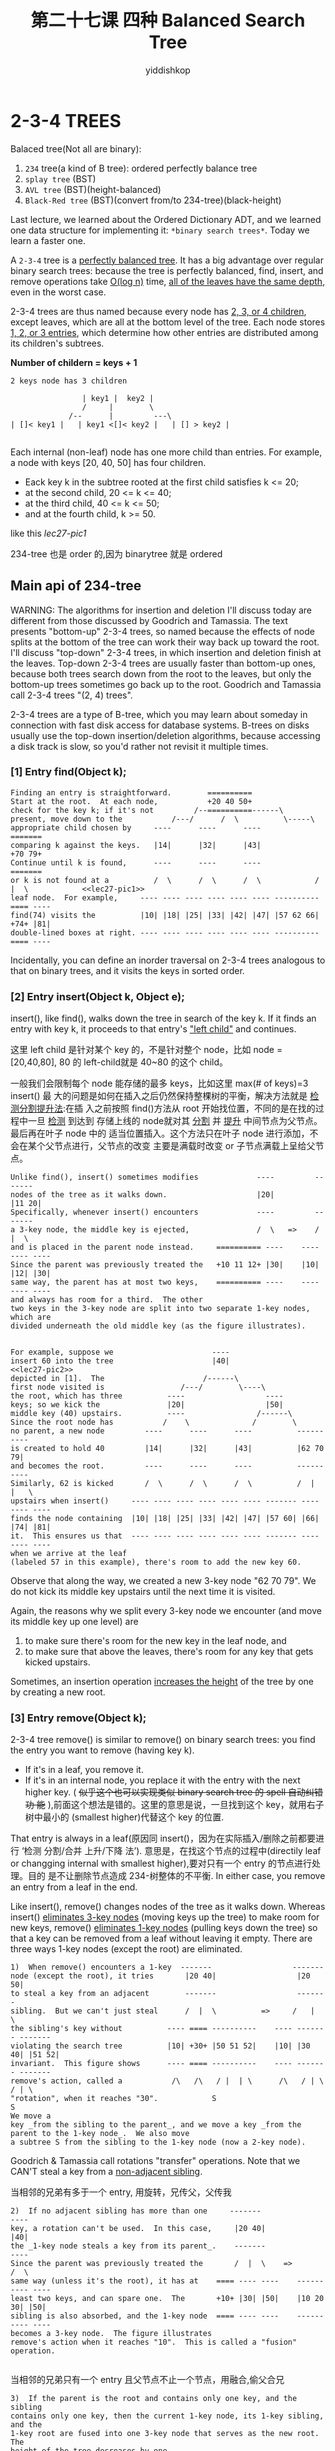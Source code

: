 # -*- org-export-babel-evaluate: nil -*-
#+PROPERTY: header-args :eval never-export
#+PROPERTY: header-args:python :session 第二十七课 Balanced Search Tree
#+PROPERTY: header-args:ipython :session 第二十七课 Balanced Search Tree
#+HTML_HEAD: <link rel="stylesheet" type="text/css" href="/home/yiddi/git_repos/YIDDI_org_export_theme/theme/org-nav-theme_cache.css" >
#+HTML_HEAD: <script src="https://hypothes.is/embed.js" async></script>
#+HTML_HEAD: <script type="application/json" class="js-hypothesis-config">
#+HTML_HEAD: <script src="https://cdn.mathjax.org/mathjax/latest/MathJax.js?config=TeX-AMS-MML_HTMLorMML"></script>
#+OPTIONS: html-link-use-abs-url:nil html-postamble:nil html-preamble:t
#+OPTIONS: H:3 num:nil ^:nil _:nil tags:not-in-toc
#+TITLE: 第二十七课 四种 Balanced Search Tree
#+AUTHOR: yiddishkop
#+EMAIL: [[mailto:yiddishkop@163.com][yiddi's email]]
#+TAGS: {PKGIMPT(i) DATAVIEW(v) DATAPREP(p) GRAPHBUILD(b) GRAPHCOMPT(c)} LINAGAPI(a) PROBAPI(b) MATHFORM(f) MLALGO(m)


* 2-3-4 TREES
Balaced tree(Not all are binary):
1. ~234~ tree(a kind of B tree): ordered perfectly balance tree
2. ~splay tree~ (BST)
3. ~AVL tree~ (BST)(height-balanced)
5. ~Black-Red tree~ (BST)(convert from/to 234-tree)(black-height)

Last lecture, we learned about the Ordered Dictionary ADT, and we learned one
data structure for implementing it: ~*binary search trees*~. Today we learn a
faster one.

A ~2-3-4~ tree is a _perfectly balanced tree_. It has a big advantage over
regular binary search trees: because the tree is perfectly balanced, find,
insert, and remove operations take _O(log n)_ time, _all of the leaves have the
same depth_, even in the worst case.

2-3-4 trees are thus named because every node has _2, 3, or 4 children_, except
leaves, which are all at the bottom level of the tree.  Each node stores
_1, 2, or 3 entries_, which determine how other entries are distributed among its
children's subtrees.

*Number of childern = keys + 1*

#+BEGIN_EXAMPLE
2 keys node has 3 children

                | key1 |  key2 |
                /     |        \
             /--      |         ---\
| []< key1 |   | key1 <[]< key2 |   | [] > key2 |

#+END_EXAMPLE


Each internal (non-leaf) node has one more child than entries.  For example,
a node with keys [20, 40, 50] has four children.
- Eack key k in the subtree rooted at the first child satisfies k <= 20;
- at the second child, 20 <= k <= 40;
- at the third child, 40 <= k <= 50;
- and at the fourth child, k >= 50.
like this [[lec27-pic1]]

234-tree 也是 order 的,因为 binarytree 就是 ordered

** Main api of 234-tree
WARNING:  The algorithms for insertion and deletion I'll discuss today are
different from those discussed by Goodrich and Tamassia.  The text presents
"bottom-up" 2-3-4 trees, so named because the effects of node splits at the
bottom of the tree can work their way back up toward the root.  I'll discuss
"top-down" 2-3-4 trees, in which insertion and deletion finish at the leaves.
Top-down 2-3-4 trees are usually faster than bottom-up ones, because both trees
search down from the root to the leaves, but only the bottom-up trees sometimes
go back up to the root.  Goodrich and Tamassia call 2-3-4 trees "(2, 4) trees".

2-3-4 trees are a type of B-tree, which you may learn about someday in
connection with fast disk access for database systems.  B-trees on disks
usually use the top-down insertion/deletion algorithms, because accessing
a disk track is slow, so you'd rather not revisit it multiple times.

*** [1]  Entry find(Object k);

    #+NAME: lec27-pic1
    #+BEGIN_EXAMPLE
Finding an entry is straightforward.        ==========
Start at the root.  At each node,           +20 40 50+
check for the key k; if it's not         /--==========------\
present, move down to the           /---/      /  \          \-----\
appropriate child chosen by     ----      ----      ----            =======
comparing k against the keys.   |14|      |32|      |43|            +70 79+
Continue until k is found,      ----      ----      ----            =======
or k is not found at a          /  \      /  \      /  \            /  |  \            <<lec27-pic1>>
leaf node.  For example,     ---- ---- ---- ---- ---- ---- ---------- ==== ----
find(74) visits the          |10| |18| |25| |33| |42| |47| |57 62 66| +74+ |81|
double-lined boxes at right. ---- ---- ---- ---- ---- ---- ---------- ==== ----
    #+END_EXAMPLE

Incidentally, you can define an inorder traversal on 2-3-4 trees analogous to
that on binary trees, and it visits the keys in sorted order.
*** [2]  Entry insert(Object k, Object e);

insert(), like find(), walks down the tree in search of the key k. If it finds
an entry with key k, it proceeds to that entry's _"left child"_ and continues.

这里 left child 是针对某个 key 的，不是针对整个 node，比如 node = [20,40,80], 80
的 left-child就是 40~80 的这个 child。

一般我们会限制每个 node 能存储的最多 keys，比如这里 max(# of keys)=3 insert() 最
大的问题是如何在插入之后仍然保持整棵树的平衡，解决方法就是 _检测分割提升法_:在插
入之前按照 find()方法从 root 开始找位置，不同的是在找的过程中一旦 _检测_ 到达到
存储上线的 node就对其 _分割_ 并 _提升_ 中间节点为父节点。最后再在叶子 node 中的
适当位置插入。这个方法只在叶子 node 进行添加，不会在某个父节点进行，父节点的改变
主要是满载时改变 or 子节点满载上呈给父节点。

#+BEGIN_EXAMPLE
Unlike find(), insert() sometimes modifies             ----         -------
nodes of the tree as it walks down.                    |20|         |11 20|
Specifically, whenever insert() encounters             ----         -------
a 3-key node, the middle key is ejected,               /  \   =>    /  |  \
and is placed in the parent node instead.     ========== ----    ---- ---- ----
Since the parent was previously treated the   +10 11 12+ |30|    |10| |12| |30|
same way, the parent has at most two keys,    ========== ----    ---- ---- ----
and always has room for a third.  The other
two keys in the 3-key node are split into two separate 1-key nodes, which are
divided underneath the old middle key (as the figure illustrates).

#+END_EXAMPLE

#+BEGIN_EXAMPLE
For example, suppose we                      ----
insert 60 into the tree                      |40|                                  <<lec27-pic2>>
depicted in [1].  The                      /------\
first node visited is                 /---/        \----\
the root, which has three          ----                  ----
keys; so we kick the               |20|                  |50|
middle key (40) upstairs.          ----                /------\
Since the root node has           /    \              /        \
no parent, a new node         ----      ----      ----          ----------
is created to hold 40         |14|      |32|      |43|          |62 70 79|
and becomes the root.         ----      ----      ----          ----------
Similarly, 62 is kicked       /  \      /  \      /  \          /  |  |   \
upstairs when insert()     ---- ---- ---- ---- ---- ---- ------- ---- ---- ----
finds the node containing  |10| |18| |25| |33| |42| |47| |57 60| |66| |74| |81|
it.  This ensures us that  ---- ---- ---- ---- ---- ---- ------- ---- ---- ----
when we arrive at the leaf
(labeled 57 in this example), there's room to add the new key 60.
#+END_EXAMPLE

Observe that along the way, we created a new 3-key node "62 70 79".  We do not
kick its middle key upstairs until the next time it is visited.

Again, the reasons why we split every 3-key node we encounter (and move its
middle key up one level) are
1) to make sure there's room for the new key in the leaf node, and
2) to make sure that above the leaves, there's room for any key that gets kicked upstairs.
Sometimes, an insertion operation _increases the height_ of the tree by one by
creating a new root.
*** [3]  Entry remove(Object k);

2-3-4 tree remove() is similar to remove() on binary search trees: you find the
entry you want to remove (having key k).
- If it's in a leaf, you remove it.
- If it's in an internal node, you replace it with the entry with the next
  higher key. ( +似乎这个也可以实现类似 binary search tree 的 spell 自动纠错功
  能+ ),前面这个想法是错的。这里的意思是说，一旦找到这个 key，就用右子树中最小的
  (smallest higher)代替这个 key 的位置.

That entry is always in a leaf(原因同 insert()，因为在实际插入/删除之前都要进行
‘检测 分割/合并 上升/下降 法’). 意思是，在找这个节点的过程中(directily leaf or
changging internal with smallest higher),要对只有一个 entry 的节点进行处理。目的
是不让删除节点造成 234-树整体的不平衡. In either case, you remove an entry from
a leaf in the end.

Like insert(), remove() changes nodes of the tree as it walks down.  Whereas
insert() _eliminates 3-key nodes_ (moving keys up the tree) to make room for new
keys, remove() _eliminates 1-key nodes_ (pulling keys down the tree) so that a
key can be removed from a leaf without leaving it empty.  There are three ways
1-key nodes (except the root) are eliminated.

#+BEGIN_EXAMPLE
1)  When remove() encounters a 1-key  -------                  -------
node (except the root), it tries       |20 40|                  |20 50|
to steal a key from an adjacent        -------                  -------
sibling.  But we can't just steal      /  |  \          =>     /   |   \
the sibling's key without          ---- ==== ----------    ---- ------- -------
violating the search tree          |10| +30+ |50 51 52|    |10| |30 40| |51 52|
invariant.  This figure shows      ---- ==== ----------    ---- ------- -------
remove's action, called a           /\   /\   / |  | \      /\   / | \   / | \
"rotation", when it reaches "30".            S                        S
We move a
key _from the sibling to the parent_, and we move a key _from the parent to the 1-key node_.  We also move
a subtree S from the sibling to the 1-key node (now a 2-key node).
#+END_EXAMPLE

Goodrich & Tamassia call rotations "transfer" operations.
Note that we CAN'T steal a key from a _non-adjacent sibling_.

当相邻的兄弟有多于一个 entry, 用旋转，兄传父，父传我

#+BEGIN_EXAMPLE
2)  If no adjacent sibling has more than one     -------               ----
key, a rotation can't be used.  In this case,     |20 40|               |40|
the _1-key node steals a key from its parent_.    -------               ----
Since the parent was previously treated the       /  |  \    =>         /  \
same way (unless it's the root), it has at    ==== ---- ----    ---------- ----
least two keys, and can spare one.  The       +10+ |30| |50|    |10 20 30| |50|
sibling is also absorbed, and the 1-key node  ==== ---- ----    ---------- ----
becomes a 3-key node.  The figure illustrates
remove's action when it reaches "10".  This is called a "fusion" operation.

#+END_EXAMPLE


当相邻的兄弟只有一个 entry 且父节点不止一个节点，用融合,偷父合兄

#+BEGIN_EXAMPLE
3)  If the parent is the root and contains only one key, and the sibling
contains only one key, then the current 1-key node, its 1-key sibling, and the
1-key root are fused into one 3-key node that serves as the new root.  The
height of the tree decreases by one.
#+END_EXAMPLE

当父节点是根节点且只有一个 entry，兄弟节点也只有一个 entry， 和三为一，树深度减
一；

Eventually we reach a leaf.  After we process the leaf, it has at least two
keys (if there are at least two keys in the tree), so we can delete the key
and still have one key in the leaf.

#+BEGIN_EXAMPLE
For example, suppose we                  ----------
remove 40 from the large                 |20 xx 50|
tree depicted in  . The               /-----------------\
root node contains 40,            /--/      /   \        \-----\
which we mark "xx" to         ----      ----      ----          ----------
remind us that we plan to     |14|      |32|      |43|          |62 70 79|
replace it with the           ----      ----      ----          ----------
smallest key in the root      /  \      /  \      /  \          /  |  |   \
node's right subtree.  To  ---- ---- ---- ---- ---- ---- ------- ---- ---- ----
find that key, we move on  |10| |18| |25| |33| |42| |47| |57 60| |66| |74| |81|
to the 1-key node labeled  ---- ---- ---- ---- ---- ---- ------- ---- ---- ----
50.  Following our rules
for 1-key nodes, we fuse 50 with its sibling and parent to create a new 3-key
root labeled "20 xx 50".
#+END_EXAMPLE

有没有可能父节点不是根节点，且也只有一个 entry 的情况？

不可能，因为我是从上往下检查的，如果父节点只有一个，那肯定在检查到他时就已经处理
了。

#+BEGIN_EXAMPLE
Next, we visit the node                     ----------
labeled 43.  Again                          |20 xx 62|
following our rules for                 /--------------------\
1-key nodes, we rotate            /----/    /       \         \-----\
62 from a sibling to the      ----      ----      -------            -------
root, and move 50 from        |14|      |32|      |43 50|            |70 79|
the root to the node          ----      ----      -------            -------
containing 43.                /  \      /  \     /   |   \           /  |  \
                           ---- ---- ---- ---- ---- ---- ------- ---- ---- ----
                           |10| |18| |25| |33| |42| |47| |57 60| |66| |74| |81|
                           ---- ---- ---- ---- ---- ---- ------- ---- ---- ----

#+END_EXAMPLE

#+BEGIN_EXAMPLE
Finally, we move down to                    ----------
the node labeled 42.  A                     |20 xx 62|
different rule for 1-key               /--------------------\
nodes requires us to             /----/        /  \          \-----\
fuse the nodes labeled       ----      -------/    \------          -------
42 and 47 into a 3-key       |14|      |32|           |50|          |70 79|
node, stealing 43 from       ----      ----           ----          -------
the parent node.             /  \      /  \           /  \          /  |  \
                          ---- ---- ---- ---- ---------- ------- ---- ---- ----
                          |10| |18| |25| |33| |42 43 47| |57 60| |66| |74| |81|
                          ---- ---- ---- ---- ---------- ------- ---- ---- ----

#+END_EXAMPLE

The last step is to remove 42 from the leaf and replace "xx" with 42.

总结
#+BEGIN_EXAMPLE
                                                                 |                        /--> yes ====> 1+1+1 = 3
                                                                 | parent is 1-key root ? |
      /->leaf    ---->|                                     /--->|                        \--> No  ====> 偷父合兄
      |               |                              /-> yes
target|               | adjecent sibling 1-key node ?
      |               |                              \-> No
      \->internal---->|                                     \===> 兄->父->我

#+END_EXAMPLE

** Running Times of 234-tree
A 2-3-4 tree with height h has between 2^h and 4^h leaves.  If n is the total
number of entries (including entries in internal nodes), then n >= 2^(h+1) - 1.
By taking the logarithm of both sides, we find that h is in O(log n).

The time spent visiting a 2-3-4 node is typically longer than in a binary
search tree (because the nodes and the rotation and fusion operations are
complicated), but the time per node is still in O(1).

The number of nodes visited is proportional to the height of the tree.  Hence,
the running times of the find(), insert(), and remove() operations are in O(h)
and hence in _O(log n)_, even in the worst case.

Compare this with the Theta(n) worst-case time of ordinary binary search trees.

** Another Approach to Duplicate Keys
Rather than have a separate node for each entry, we might wish to _collect all
the entries that share a common key in one node_. _In this case, each node's
entry becomes a list of entries_.

This simplifies the implementation of findAll(), which finds all the entries
with a specified key. It also speeds up other operations by leaving fewer nodes
in the tree data structure. Obviously, this is a change in the implementation,
but not a change in the dictionary ADT.

#+NAME: hashTable with this improvement
#+BEGIN_EXAMPLE
______________________
|  |  |  |  |  |  |  |
----|-----------------
    V
    ---   ---   ---
    |3|-->| |-->| |-->...  this is the entries with key = 3
    ---   ---   ---
    |
    v
    ---   ---   ---
    |7|-->| |-->| |-->...  this is the entries with key = 7
    ---   ---   ---

#+END_EXAMPLE

This idea can be used with hash tables, binary search trees, and 2-3-4 trees.

* AVL TREE
  AVL tree is a height-balanced BST
  1. 找到 avl-tree 深度的上界，并且不断 sharp 上界
     1. 开始用递归估算法，然后用给假设演绎证明法
  2. 找出 avl-tree 的三个 structure features
  3. 通过 3 个 features 找到与深度有关的更多 features
  4. insert(),need v,x,y,z(1st unbalanced when find from inserted node:v, y is z's child, x is y's child, in this line) rotation,
     1. 要求是 middle key endedup being at thetop
     2. ll or rr -> rotate once; rotate(y,z)
     3. lr or rl -> rotate twice; rotate(x,y), rotate(x,z)
     4. 所有的 rotate 操作都只需要 constant time，O(1),因为只需要改变几个链接就行，有大量的保持不变
  5. delete(),很麻烦，-1 的效果有可能一直上传，而不仅仅是 xyz 三者，所以
     找到 z（fist unbalance node）,rotate to balance this subtree, then if this balance tree's height -1, then go up to next unbalance
     node, which influenced by the rebalanced tree whose height reduce 1.

* Red-Black Tree-1
  what we want is using R&B tree as BST, but not losing its red and black property

  R&B-tree 如何保持平衡的呢，如果他只衡量黑 node 的个数作为高度？

  最高（所有点都算）是 2*|黑点| 最矮的情况是 1*|黑点|保证通往某个点的每一条路线
  上经过的黑点数量一致所以 rotate 或 recolor 之后，仍需要保证两点：所有的父辈的
  路线高度原来是多少，处理之后还是多少。

  Red-Black tree is a kind of BST
  case (1),just throw problem up 2 levels, (2)(3) really solver the problem.

  so case(1) will throw problem to his grandpa, grandpa go on checking and
  throwing up, until encount (2) (3).

  case (2) is bad orientation, (3) is a good orientation.

  case (2) must rotate to get to case (3)

  insert, we can ONLY insert red, because black will change the black-height:
  Key point is check uncle is Red or Black
  #+BEGIN_EXAMPLE
  1) insert a red ~left of right~ whose ~[father, uncle] -> Red~ , ~grandfather -> Black~.
     recolor(~[fater,uncle,grandfather] -> opposite~), then goto (1)or (2)or (3)
  2) insert a red, R(L) of L(R), whose ~father -> Red~, ~[uncle, grandfater] -> Black~
     [zigzag or zagzig]: rotate to (3)
  3) insert a red, R(L) of R(L), whose ~father -> Red~, ~[uncle, grandfater] -> Black~
     [zigzig or zagzag]: recolor(~[father,grandfather] -> opposite~) rotate
  #+END_EXAMPLE

* Red-Black Tree-2
  不但每一个 external 节点的 black height 一样，每一个子树的 black height 也一样。
  跟 AVL 树一样，都要统计某种高度，这里就是 black-height, avl 是统计 balance
  height.
  - balance height 的统计方法是，每个 node 都算 1, avl 树要求，每个节点的左右子树 balance height 相差最多为 1
  - black   height 的统计方法时，上面有几个 black-node,  r&b 树要求所有 external node 的 black height 都一样
  delete() 跟 BST 一样的概念，就是你删除的实际是：leaf(can be Red or Black) or a
  leaf' parent(by analysis, it ONLY has one situtation: parent is Black and
  childern is Red),如果某个节点只有左孩子或右孩子，

  [注意] 这里的 delete 只是删除 r or b 节点，不是指删除 external node。 在 RB 树
  中，external node 并不算做节点，节点只有两种：R and B 只有这三种情况，对于最后
  一种，可以分析 BB，RR，RB，BR 四种组合，最后发现删除操作只会出现在这种组合 BR
  中

  [注意] 删除一个 rorb 节点，就用一个 external node 代替这个节点。比如图 1
  #+NAME: 3SitutationsWhenDelete
  #+BEGIN_EXAMPLE


    (1)            (2)                     (3)
   -----          -----                   -----
  (  R  )        (  B  )                 ( B:19)
   --X--          --X--                   --X--
    / \            / \                     / \
   /   \          /   \                   /   \
  /     \        /     \                 /     \
 +-+    +-+     +-+    +-+            +-+     -----
 +-+    +-+     +-+    +-+            +-+    ( R:17)
                                              --X--
     |             |                           / \
     |             |                          /   \
     |             |                         /     \
     |             |                        +-+    +-+
     |             |                        +-+    +-+
     |             |
     |             |                       |
     |             |                       |
     |             |                       |
     |             |                       V
     |             |                     (2)
     |             |                    -----
     V             V                   (  B  )
                                        --X--
    +-+            ??                    / \
    +-+                                 /   \
                                       /     \
                                      +-+    +-+
                                      +-+    +-+
  #+END_EXAMPLE

  (1)(3) 情况都好处理，就是(2)会造成 external 的 black height 减少一，所以怎么办，
  依旧是 rotation。red black 的所有操作都可以和 234tree 对比。基本相互呼应。red
  black 的删除 delete() 操作对于图（2）的情况，哪个父亲的 black-node 被删除了，
  就以这个父亲为考虑起点，往下分析，功能分析出六种情况。
* summary:lec25 to lec27
| Datastructure                   | logical                                                                                                                                                                               | physical                                                                                         | feature                                                                      | running time | application                                                                               |
|---------------------------------+---------------------------------------------------------------------------------------------------------------------------------------------------------------------------------------+--------------------------------------------------------------------------------------------------+------------------------------------------------------------------------------+--------------+-------------------------------------------------------------------------------------------|
| Priority Queue                  | Dictionary: - I/O: queue - order by value: Ordered(level-orderd: parent_value < children_value) keys indicate by indices of array Complete(except leaves of bottom level) Binary Tree | Array or LinkedList                                                                              | find min fast                                                                |              | event queue,  'key' is time the evet will take place,     'value' is the event            |
|---------------------------------+---------------------------------------------------------------------------------------------------------------------------------------------------------------------------------------+--------------------------------------------------------------------------------------------------+------------------------------------------------------------------------------+--------------+-------------------------------------------------------------------------------------------|
| Hash Table                      | Dictionary:                                                                                                                                                                           | Array + LinkedList, array for storing keys, linkedList for entry with, same keys(conflict occur) | farst for find                                                               |              |                                                                                           |
|---------------------------------+---------------------------------------------------------------------------------------------------------------------------------------------------------------------------------------+--------------------------------------------------------------------------------------------------+------------------------------------------------------------------------------+--------------+-------------------------------------------------------------------------------------------|
| Binary Search  Tree             | Dictionary: - order by key: Ordered(key: l < parent < r) Binary Tree                                                                                                                  | LinkedList                                                                                       | find min/max;find nearst                                                     |              | auto modification for miss spelling( by binary search tree can find nearst around target) |
|---------------------------------+---------------------------------------------------------------------------------------------------------------------------------------------------------------------------------------+--------------------------------------------------------------------------------------------------+------------------------------------------------------------------------------+--------------+-------------------------------------------------------------------------------------------|
| Balanced Search Tree (234-tree) | Dictionary: - order by key: - Orderd Complete Binary Tree - one node has 1/2/3 entry - one node has 2/3/4 children                                                                    | LinkedList                                                                                       | find min/max it's a little complex to keep balance when insert() or remove() | O(log n)     |                                                                                           |
